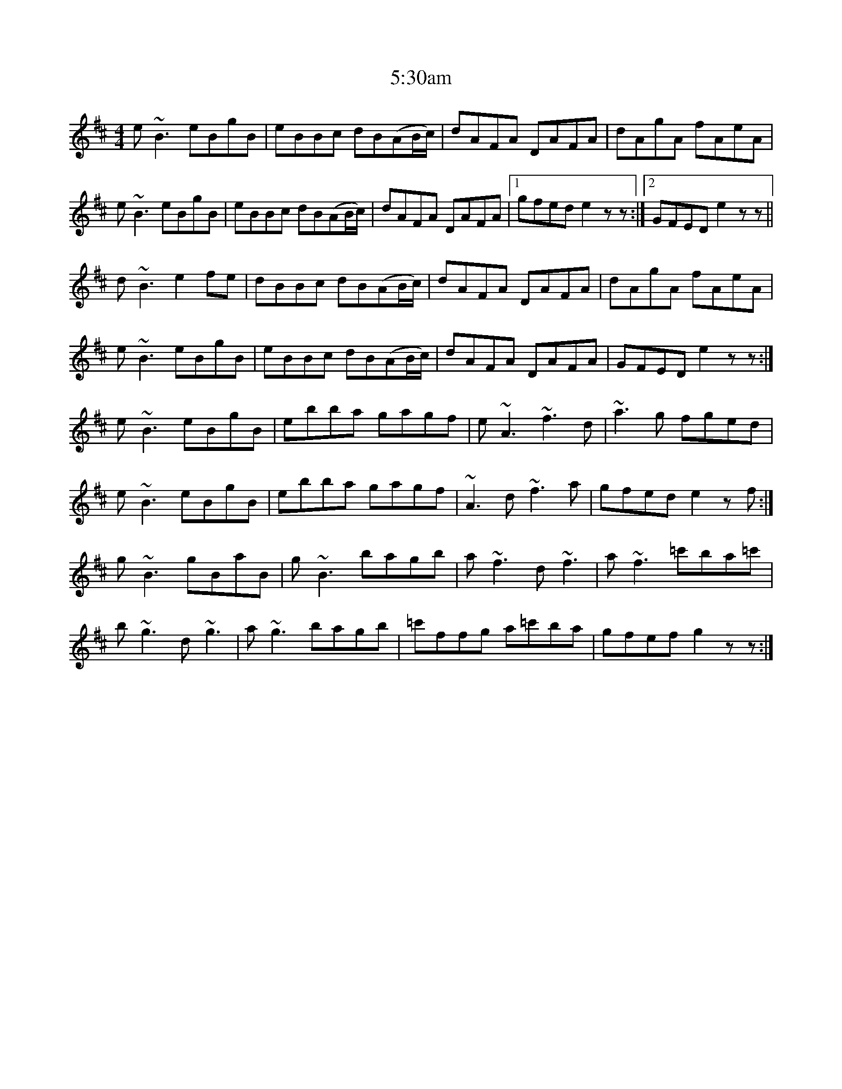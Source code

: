 X: 66
T: 5:30am
R: reel
M: 4/4
K: Edorian
e~B3 eBgB|eBBc dB(AB/c/)|dAFA DAFA|dAgA fAeA|
e~B3 eBgB|eBBc dB(AB/c/)|dAFA DAFA|1 gfed e2zz:|2 GFED e2zz||
d~B3 e2fe|dBBc dB(AB/c/)|dAFA DAFA|dAgA fAeA|
e~B3 eBgB|eBBc dB(AB/c/)|dAFA DAFA|GFED e2zz:|
e~B3 eBgB|ebba gagf|e~A3 ~f3d|~a3g fged|
e~B3 eBgB|ebba gagf|~A3d ~f3a|gfed e2zf:|
g~B3 gBaB|g~B3 bagb|a~f3 d~f3|a~f3 =c'ba=c'|
b~g3 d~g3|a~g3 bagb|=c'ffg a=c'ba|gfef g2zz:|

